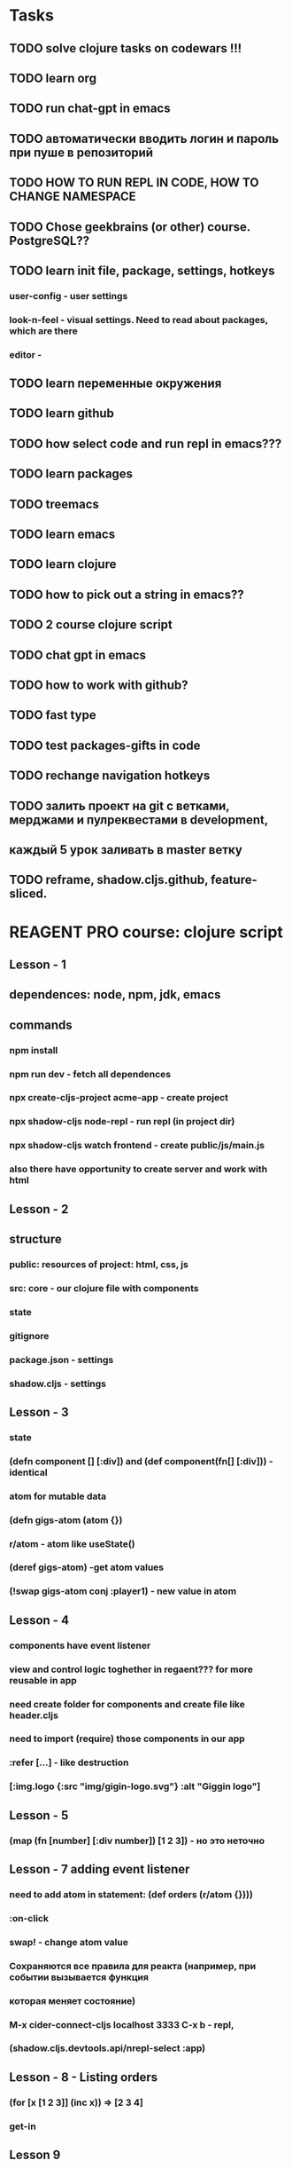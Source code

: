 * Tasks
** TODO solve clojure tasks on codewars !!!
** TODO learn org
** TODO run chat-gpt in emacs
** TODO автоматически вводить логин и пароль при пуше в репозиторий
** TODO HOW TO RUN REPL IN CODE, HOW TO CHANGE NAMESPACE
** TODO Chose geekbrains (or other) course. PostgreSQL??
** TODO learn init file, package, settings, hotkeys
*** user-config - user settings
*** look-n-feel - visual settings. Need to read about packages, which are there
*** editor -
** TODO learn переменные окружения
** TODO learn github
** TODO how select code and run repl in emacs???
** TODO learn packages
** TODO treemacs
** TODO learn emacs
** TODO learn clojure
** TODO how to pick out a string in emacs??
** TODO 2 course clojure script
** TODO chat gpt in emacs
** TODO how to work with github?
** TODO fast type
** TODO test packages-gifts in code
** TODO rechange navigation hotkeys
** TODO залить проект на git с ветками, мерджами и пулреквестами в development,
** каждый 5 урок заливать в master ветку
** TODO reframe, shadow.cljs.github, feature-sliced.

* REAGENT PRO course: clojure script
** Lesson - 1
** dependences: node, npm, jdk, emacs
** commands
*** npm install
*** npm run dev - fetch all dependences
*** npx create-cljs-project acme-app - create project
*** npx shadow-cljs node-repl - run repl (in project dir)
*** npx shadow-cljs watch frontend - create public/js/main.js
*** also there have opportunity to create server and work with html
** Lesson - 2
** structure
*** public: resources of project: html, css, js
*** src: core - our clojure file with components
*** state
*** gitignore
*** package.json - settings
*** shadow.cljs - settings
** Lesson - 3
*** state
*** (defn component [] [:div]) and (def component(fn[] [:div])) - identical
*** atom for mutable data
*** (defn gigs-atom (atom {})
*** r/atom - atom like useState()
*** (deref gigs-atom) -get atom values
*** (!swap gigs-atom conj :player1) - new value in atom
** Lesson - 4
*** components have event listener
*** view and control logic toghether in regaent??? for more reusable in app
*** need create folder for components and create file like header.cljs
*** need to import (require) those components in our app
*** :refer [...] - like destruction
*** [:img.logo {:src "img/gigin-logo.svg"} :alt "Giggin logo"]
** Lesson - 5
*** (map (fn [number] [:div number]) [1 2 3]) - но это неточно
** Lesson - 7 adding event listener
*** need to add atom in statement: (def orders (r/atom {})))
*** :on-click
*** swap! - change atom value
*** Сохраняются все правила для реакта (например, при событии вызывается функция
*** которая меняет состояние)
*** M-x cider-connect-cljs localhost 3333 C-x b - repl,
*** (shadow.cljs.devtools.api/nrepl-select :app)
** Lesson - 8 - Listing orders
*** (for [x [1 2 3]] (inc x)) => [2 3 4]
*** get-in
** Lesson 9
*** commit - push - request - localmerge - clone master
** Lesson 10
*** (reduce + [1 2 3]) => 6, (map (fn [number] number) [1 2 3]) => (1 2 3)
*** !reset - ???
** Lesson 11
*** empty? - true or false
*** (if (empty? @state/orders) [this block] [or this block]
** Lesson 12
*** (def greet (fn [name] (str "Hi " name)))
*** (defn greet2 [name lastName] (str "Hi " name))
*** (def greet3 #(str "Hi " %1 %2))
*** (let [x 1]) - let avaiable in only local function body
*** (def) - available in whole namespace
** Lesson 13
*** file name: checkout_module, namespace: checkout-module
*** component level state
*** not including component level state in componing render
** Lesson 14
*** adding and edit gigs
*** js/console - do not need to be required

* Clojure
** ns - define namespace for block of code for provide module component
** map - collections with key and values: {:name "Stepan" :age 21}
** run repl in shadow: npx shadow-cljs watch - !!! где прописать??? !!!
** M-x cider-connect-cljs localhost 3333 shadow - connect to repl AND CHANGE BUF!!!
** M-x inf-clojure lein-repl - run repl in emacs, right?????
** (shadow.cljs.devtools.api/nrepl-select :app) - connect to shadowcljs
** M-x install-package <package-name> - install package
**** ВНИМАТЕЛЬНО ЧИТАТЬ ДОКУМЕНТАЦИЮ И ПРОВЕРЯТЬ КОРРЕКТНОСТЬ НАПИСАННОГО КОДА
** #() - анонимная функция
** clj->js ?????
** firebase - крутая штука, позволяющая создавать приложения с базой данных

* Clojure functions
** (distinct [1 2 3 3 3 4 4 5]) => [1 2 3 4 5]
** (doc function) => show docs about functinon
** (source function) => show source about function
** (/ (apply + [1 2 3] (count [1 2 3])))
** apply - выполняет заданные действия со всеми элементами вектора
** [1. 2. 3.]
** (Math/sin 9)
** (.toUpperCase "Hello") - function from Java
** (float 45) => 45.0
** (int 45.7) => 45
** (str 45.7) => "45.7
** :name - ключевое слово, используется в ассоциированных массивах - хешах (объектах?)
** (type name) => type

** list (список) - (def a '(1 2 3)) (defn a (list 1 2 3)) - нужны для организации программного кода
** (range 5) => '(0 1 2 3 4) (range 1.2 8.9 1.4) - так тоже можно
** (cons 7 '(1 2 3)) => '(7 1 2 3)
** (conj '(1 2 3) 7) => '(7 1 2 3)
** (assoc [6 7 8] 3 "Hello"")
** (assoc {:key1 "old value1" :key2 "value2"}
**        :key1 "value1" :key3 "value3") => {:key1 "value1" :key2 "value2" :key3 "value3"}
** (first [1 2 3]) => 1 and (peek [1 2 3]) => 1
** (rest [1 2 3]) => [2 3] and (next [1 2 3]) => [2 3] and (pop [1 2 3]) => [2 3] if not empty

** vectors - список аргументов для функций, последовательность элементов [] (массив)
** (def lol (into-array [1 2 3])) => изменяемый список
** такой массив вызывается с помощью (seq lol) => [1 2 3]
** (aset lol 0 9) => [9 2 3]
** можно вытаскивать элементы по индексу:
** (def alf ["a" "b" "c" "d"]) (alf 2) => c
** (get alf 1) and (nth alf 1) => b
** (vec (range 2 6)) => [2 3 4 5]
** (seq [1 2 3]) => '(1 2 3) последовательность???
** (replace {3 9} [1 2 3]) => [1 2 9]
** (into [1 2] [2 3]) => [1 2 2 3]

** (rseq [1 2 3]) => (3 2 1)
** (assoc [10 9 8 7 6] 3 :dd) => [10 9 8 :dd 6]

** (str "Stepan" "Antipov") => "StepanAntipov"
** [clojure.string :as str]
** do - (do (println "Hello") (println "world"))
** (map list [1 2 3] [4 5 6]) => [ [1 4 ] [2 5] [3 6]]
** (defn max-delta [l1 l2]
**    (reduce (fn [acc [x y]] (max acc (Math/abs (- x y))))
**        0 (map list l1 l2)))
** (last (list 1 2 3)) => 3
** maps - (def scores {"Tom" 67 "Lol" 87 "Gol" 12 "Row" 0})
** ((juxt :a :b) {:a 1 :b 2 :c 3 :d 4}) ;;=> [1 2]
** (into (sorted-map) [ [:a 1] [:c 3] [:b 2] ] ) => {:a 1, :b 2, :c 3}
** [clojure.walk :as walk]
** (db-save!) - ! мутирует что-то


* Clojure Dart-Flutter
**** Позволяет создавать кросплатформенные приложения для IOS, Android, Web,Desk
**** Позволяет работать с бибилиотеками Java, Obj C
**** компилируется в js, быстрый
**** flutter - имеет в себе готовые решения для рендера, отлова событий и анимаций,виджеты
**** работает с React
**** Много документации
**** Много пакетов
**** Много приложений написано
**** Солидная строчка в резюме


* REPL
** (ns <namespace>) - change namespace in repl
** we can call created function in our name space in repl

* Git
** Lesson 1.1
*** git init - create git repository
** Lesson 2.1
*** git config --global user.name "Stepan Antipov"
*** git config --list - show config
*** git config --unset user.name - delete user
*** git config --global core.editor "" - option for git editor???
*** git config alias.functionName "!function;function" - alias for several functions
*** git *config* -h - show options and description about config
*** git help *config* - show detailed description about config
*** help -> less - / - search with string or regexp, n - forward, shift-n - back
** Lesson 2.2
*** git status - show status of file
*** git add <filename> - add file to index (2 step)
*** git commit - add file to repository and create message with id (3 step)
** Lesson 2.3
*** right in Linux important for git
** Lesson 2.4
*** git show <id> or --pretty=fuller - show commit info
**** author, commiter
** Lesson 2.5
*** git doesn't see empty directories
*** git show changes in *git status* if file changed
*** git reset HEAD <filename> - reset changes in index
*** .gitignore for no need file
*** which files we should ignore???
*** git commit -m "comment" - make a comment after commit
*** do not commit .gitignore file???
*** after making commit we can see 7 numbers - id of commit. We can return to this
*** commit in future with id
** Lesson 2.6
*** commit - smallest part of git project.
*** Commit do one thing - atomic, consistent (logical, full)
*** do not create a large commit. Its difficult to read and redact
*** Commit early. Commit often
*** Commit with general letter or functional: what was done
** Lesson 2.7
*** for what we need index???
*** It's need for atomic, when we ready to add one function, but not other
*** We can even commit particular code in one file and do not commit other
*** git add -p <filename>
** Lesson 2.8
*** git commit -am "Message" - commit changes without indexing
*** but this file must be trucked
*** git commit -m "Message" .gitignore - commit particular file
*** git add -A - index all files
** Lesson 2.9
*** We can delete file from index, of delete him from project and git add him
*** git commit -m Clreanup - commit missing file
*** git rm -r <ditname> - delete file form project and from index
*** git rm -r --cached src - delete file from index
*** --cached - operations with index instead of project file
*** -f - forced
*** We can rename file. Just need to add old file to index and new
*** or git mv old.file new.file
** Lesson 3.1
*** branches - isolated stream of development for new functionalites
*** we can change branhes when we want (if we have a rights
*** cherry-pick - fix bag in several branches
** Lesson 3.2
*** git branch - show branch -v
*** oru branches - .git/refs/heads/<branche name>
*** HEAD - actual branch
*** ...

** Other commands:
*** git init
*** git fetch - get all files for repo???
*** git add .
*** git commit -m "Comment"
*** git config --global init.defaultBranch main - main default branch
*** add files top gitinore - /bin - dir, *.js - files
*** make gitignore before first commit
*** git remote - show repositories????
*** git remote add <reponame> <repolink> - add reponame
*** git push -u <remote name> <branch name> (our branch) - send changes to the server
*** git branch <branch name> - create new brench?????
*** git checkout <branch name> - switch branch
*** git checkout -b <branch name> - create new branch
*** git merge <source branch> - merge branches
*** git pull - fetch changes from server????
*** need to create token for password (setting for development, gengerate new key)
*** git merge --no-ff myfeature - merge branches with history
*** git branch -d <namebranc> - delete branch
*** git branch - show branches
*** git push origin (name of repo) <branch name> - залить изменения в отдельную ветку
*** git add -p <filename> - load part of files to repo
*** git reset <filename> - delete file form index
*** pull request - branches, new pull request, choose branche TO,
*** choose branche FROM,create pull request
*** git pull origin development - получить изменения ветки с репозитория
*** git branch -d myfeature - delete branch local
*** git push origin --delete my_branch - delete brach from repo
*** CREATE BRANCH, SAVE CHANGES, DELETE BRANCH
*** СНАЧАЛА СОЗДАЕМ ВЕТКУ, ПОТОМ ЗАЛИВАЕМ ИЗМЕНЕНИЯ
*** git restore --staged <filename> - remove from index???
*** git checkout development -> git merge feature- - merge local branches
*** git merge development  --allow-unrelated-histories - замерджить две несвязанные ветки
*** git stash - временно спрятать изменения
*** git config --global credential.helper store - запомнить пароль??
*** git clone https... - clone repo
*** git clone https...git -b <branch-name> - клонировать определенную ветку
*** git ignore
*** git rm --cached filename.txt -удалить файлы из отслеживаемых
*** git config --global --unset user.password - reset password

* emacs shortcuts
**** написать еще команд и зафигачить в отдельную ветку
** M-h - выделить абзац
** M-f/-> M-b/-< - начало и конец слова
** M-a - начало выражения
** M-e - конец выражения
** M-. - переход к функции
** M-, - обратно
** M-a M-e - to start/end of expression
** C-x o - switch focus between opened buffers
** C-x u - undotree
** C-y - paste
** M-w - copy
** pick out C-h f - show documentation
** M-x find-function <function name> - find functinon
** С-x o - return back, focus on other buffer
** C-s char - search code
** C-x C-s - save file
** C-x b - change buffer
** C-w - cut text
** C-x k - kill buffer
** C-x 5 2 - new frame
** C-x 5 o - change frame
** C-a - go to start of line
** C-e - go to and of line
** C-u C-l - focus middle of screen
** C-x t t - open directory panel
** M-x cider-jack-in - run clojure projhect
** M-x make-directory dir/to/create - create folder
** C-x C-f filename - create file
** C-x h - pick out, select all
** M-; - comment code
** C-x k or C-x k - - Kill current buffer
*** C-<-/-> - Переместить скобку налево или направо О-о
** C-x u - visual undo tree

* org shortcats
** C-c C-t - change todo status
** C-c C-l - create link
** shift tab - show/hide list
** shift ->/<- - change todo status
** C-c C-s - schedule date
** C-c C-d - schedule deadline
** C-space or Shift- ->/-< - pick out text


* linux shortcuts and command
** M-SPACE - make screenshot??
** M-tab - change app
** grep -r "string" ~/path/to/
** gpg --list-keys - show list keys
** gpg --edit-key <key> - config key
** gpg> trust - define trust to keys
** find ~/path/to -name filename.el - search file linux
** C-M->/< - change work space
** Command-Tab - change all app
** M-Tab - choose app in actual worksapce
** >/< in files - choose directory
** C-Shift-w - close terminal
** tree <ditname> - show dir tree
** cat <filename> - show file content
** chmod <key> <filename> - change access rights

* google chrome browser shortcuts
** C-k - focus on search bar
** C-Tab - next page
** C-Shift-Tab - previous page
** C-t - new page
** M->/< - previous/next page
** C-r - reboot page
** C-w - kill current tab
** C-Shift-c - open devtools

* my links
[[https://github.com/stepan-antipov][github]]
[[https://www.gnupg.org/gph/en/manual.html][gnupg]]
[[https://www.gnu.org/software/emacs/manual/emacs.html][emacs-manual]]
[[https://www.freecodecamp.org/news/here-is-a-quick-overview-of-the-similarities-and-differences-between-clojurescript-and-javascript-c5bd51c5c007/][differences js and cljs]]


* packages
** avy - навигация по тексту
*** С-: char - найти совпадния в коде с введенным символом
*** C-' char - найти символы после совпадения


* other
